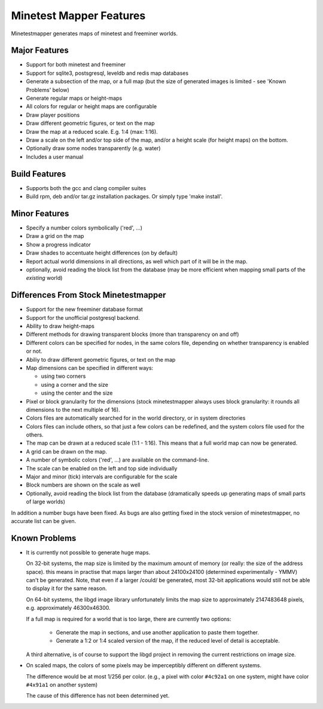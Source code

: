 Minetest Mapper Features
########################

Minetestmapper generates maps of minetest and freeminer worlds.

Major Features
==============
* Support for both minetest and freeminer
* Support for sqlite3, postsgresql, leveldb and redis map databases
* Generate a subsection of the map, or a full map
  (but the size of generated images is limited - see
  'Known Problems' below)
* Generate regular maps or height-maps
* All colors for regular or height maps are configurable
* Draw player positions
* Draw different geometric figures, or text on the map
* Draw the map at a reduced scale. E.g. 1:4 (max: 1:16).
* Draw a scale on the left and/or top side of the map,
  and/or a height scale (for height maps) on the bottom.
* Optionally draw some nodes transparently (e.g. water)
* Includes a user manual

Build Features
==============
* Supports both the gcc and clang compiler suites
* Build rpm, deb and/or tar.gz installation
  packages. Or simply type 'make install'.

Minor Features
==============
* Specify a number colors symbolically ('red', ...)
* Draw a grid on the map
* Show a progress indicator
* Draw shades to accentuate height differences (on by default)
* Report actual world dimensions in all directions, as
  well which part of it will be in the map.
* optionally, avoid reading the block list from the database
  (may be more efficient when mapping small parts of the *existing* world)

Differences From Stock Minetestmapper
=====================================
* Support for the new freeminer database format
* Support for the unofficial postgresql backend.
* Ability to draw height-maps
* Different methods for drawing transparent blocks
  (more than transparency on and off)
* Different colors can be specified for nodes, in the
  same colors file, depending on whether transparency
  is enabled or not.
* Abiliy to draw different geometric figures, or text on the map
* Map dimensions can be specified in different ways:

  - using two corners
  - using a corner and the size
  - using the center and the size

* Pixel or block granularity for the dimensions
  (stock minetestmapper always uses block granularity: it rounds
  all dimensions to the next multiple of 16).
* Colors files are automatically searched for in the world
  directory, or in system directories
* Colors files can include others, so that just a few colors can
  be redefined, and the system colors file used for the others.
* The map can be drawn at a reduced scale (1:1 - 1:16).
  This means that a full world map can now be generated.
* A grid can be drawn on the map.
* A number of symbolic colors ('red', ...) are available on the
  command-line.
* The scale can be enabled on the left and top side individually
* Major and minor (tick) intervals are configurable for the scale
* Block numbers are shown on the scale as well
* Optionally, avoid reading the block list from the database
  (dramatically speeds up generating maps of small parts of large worlds)

In addition a number bugs have been fixed. As bugs are also getting
fixed in the stock version of minetestmapper, no accurate list
can be given.

Known Problems
==============

* It is currently not possible to generate huge maps.

  On 32-bit systems, the map size is limited by the maximum amount of memory
  (or really: the size of the address space).
  this means in practise that maps larger than about 24100x24100 (determined
  experimentally - YMMV) can't be generated. Note, that even if a larger
  /could/ be generated, most 32-bit applications would still not be able to
  display it for the same reason.

  On 64-bit systems, the libgd image library unfortunately limits the map
  size to approximately 2147483648 pixels, e.g. approximately 46300x46300.

  If a full map is required for a world that is too large, there are currently
  two options:

    - Generate the map in sections, and use another application to paste them
      together.
    - Generate a 1:2 or 1:4 scaled version of the map, if the reduced level of
      detail is acceptable.

  A third alternative, is of course to support the libgd project in removing
  the current restrictions on image size.

* On scaled maps, the colors of some pixels may be imperceptibly different on
  different systems.

  The difference would be at most 1/256 per color.
  (e.g., a pixel with color ``#4c92a1`` on one system, might have color
  ``#4x91a1`` on another system)

  The cause of this difference has not been determined yet.
